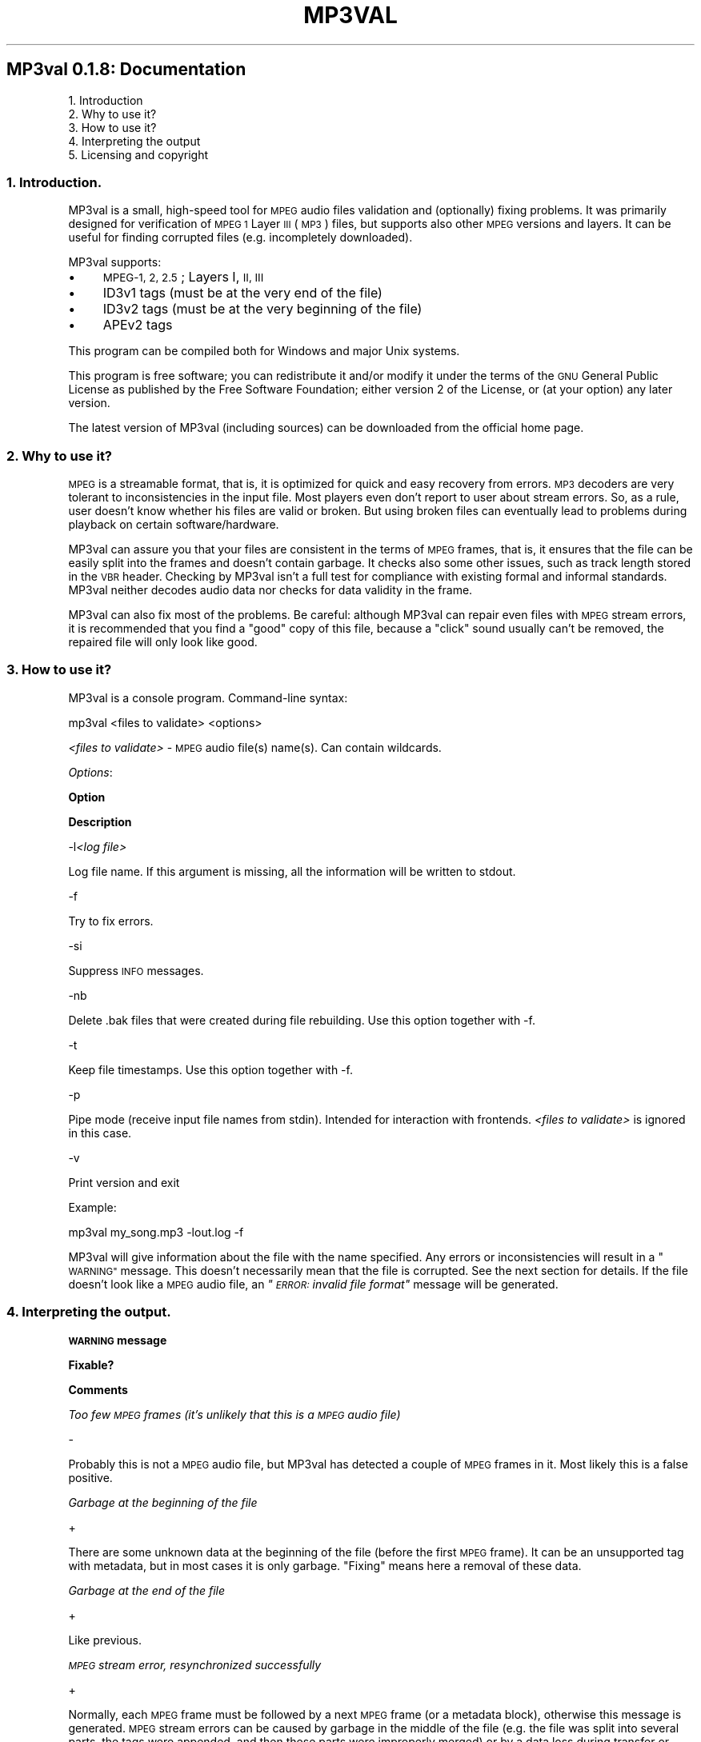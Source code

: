 .\" Automatically generated by Pod::Man 2.27 (Pod::Simple 3.28)
.\"
.\" Standard preamble:
.\" ========================================================================
.de Sp \" Vertical space (when we can't use .PP)
.if t .sp .5v
.if n .sp
..
.de Vb \" Begin verbatim text
.ft CW
.nf
.ne \\$1
..
.de Ve \" End verbatim text
.ft R
.fi
..
.\" Set up some character translations and predefined strings.  \*(-- will
.\" give an unbreakable dash, \*(PI will give pi, \*(L" will give a left
.\" double quote, and \*(R" will give a right double quote.  \*(C+ will
.\" give a nicer C++.  Capital omega is used to do unbreakable dashes and
.\" therefore won't be available.  \*(C` and \*(C' expand to `' in nroff,
.\" nothing in troff, for use with C<>.
.tr \(*W-
.ds C+ C\v'-.1v'\h'-1p'\s-2+\h'-1p'+\s0\v'.1v'\h'-1p'
.ie n \{\
.    ds -- \(*W-
.    ds PI pi
.    if (\n(.H=4u)&(1m=24u) .ds -- \(*W\h'-12u'\(*W\h'-12u'-\" diablo 10 pitch
.    if (\n(.H=4u)&(1m=20u) .ds -- \(*W\h'-12u'\(*W\h'-8u'-\"  diablo 12 pitch
.    ds L" ""
.    ds R" ""
.    ds C` ""
.    ds C' ""
'br\}
.el\{\
.    ds -- \|\(em\|
.    ds PI \(*p
.    ds L" ``
.    ds R" ''
.    ds C`
.    ds C'
'br\}
.\"
.\" Escape single quotes in literal strings from groff's Unicode transform.
.ie \n(.g .ds Aq \(aq
.el       .ds Aq '
.\"
.\" If the F register is turned on, we'll generate index entries on stderr for
.\" titles (.TH), headers (.SH), subsections (.SS), items (.Ip), and index
.\" entries marked with X<> in POD.  Of course, you'll have to process the
.\" output yourself in some meaningful fashion.
.\"
.\" Avoid warning from groff about undefined register 'F'.
.de IX
..
.nr rF 0
.if \n(.g .if rF .nr rF 1
.if (\n(rF:(\n(.g==0)) \{
.    if \nF \{
.        de IX
.        tm Index:\\$1\t\\n%\t"\\$2"
..
.        if !\nF==2 \{
.            nr % 0
.            nr F 2
.        \}
.    \}
.\}
.rr rF
.\"
.\" Accent mark definitions (@(#)ms.acc 1.5 88/02/08 SMI; from UCB 4.2).
.\" Fear.  Run.  Save yourself.  No user-serviceable parts.
.    \" fudge factors for nroff and troff
.if n \{\
.    ds #H 0
.    ds #V .8m
.    ds #F .3m
.    ds #[ \f1
.    ds #] \fP
.\}
.if t \{\
.    ds #H ((1u-(\\\\n(.fu%2u))*.13m)
.    ds #V .6m
.    ds #F 0
.    ds #[ \&
.    ds #] \&
.\}
.    \" simple accents for nroff and troff
.if n \{\
.    ds ' \&
.    ds ` \&
.    ds ^ \&
.    ds , \&
.    ds ~ ~
.    ds /
.\}
.if t \{\
.    ds ' \\k:\h'-(\\n(.wu*8/10-\*(#H)'\'\h"|\\n:u"
.    ds ` \\k:\h'-(\\n(.wu*8/10-\*(#H)'\`\h'|\\n:u'
.    ds ^ \\k:\h'-(\\n(.wu*10/11-\*(#H)'^\h'|\\n:u'
.    ds , \\k:\h'-(\\n(.wu*8/10)',\h'|\\n:u'
.    ds ~ \\k:\h'-(\\n(.wu-\*(#H-.1m)'~\h'|\\n:u'
.    ds / \\k:\h'-(\\n(.wu*8/10-\*(#H)'\z\(sl\h'|\\n:u'
.\}
.    \" troff and (daisy-wheel) nroff accents
.ds : \\k:\h'-(\\n(.wu*8/10-\*(#H+.1m+\*(#F)'\v'-\*(#V'\z.\h'.2m+\*(#F'.\h'|\\n:u'\v'\*(#V'
.ds 8 \h'\*(#H'\(*b\h'-\*(#H'
.ds o \\k:\h'-(\\n(.wu+\w'\(de'u-\*(#H)/2u'\v'-.3n'\*(#[\z\(de\v'.3n'\h'|\\n:u'\*(#]
.ds d- \h'\*(#H'\(pd\h'-\w'~'u'\v'-.25m'\f2\(hy\fP\v'.25m'\h'-\*(#H'
.ds D- D\\k:\h'-\w'D'u'\v'-.11m'\z\(hy\v'.11m'\h'|\\n:u'
.ds th \*(#[\v'.3m'\s+1I\s-1\v'-.3m'\h'-(\w'I'u*2/3)'\s-1o\s+1\*(#]
.ds Th \*(#[\s+2I\s-2\h'-\w'I'u*3/5'\v'-.3m'o\v'.3m'\*(#]
.ds ae a\h'-(\w'a'u*4/10)'e
.ds Ae A\h'-(\w'A'u*4/10)'E
.    \" corrections for vroff
.if v .ds ~ \\k:\h'-(\\n(.wu*9/10-\*(#H)'\s-2\u~\d\s+2\h'|\\n:u'
.if v .ds ^ \\k:\h'-(\\n(.wu*10/11-\*(#H)'\v'-.4m'^\v'.4m'\h'|\\n:u'
.    \" for low resolution devices (crt and lpr)
.if \n(.H>23 .if \n(.V>19 \
\{\
.    ds : e
.    ds 8 ss
.    ds o a
.    ds d- d\h'-1'\(ga
.    ds D- D\h'-1'\(hy
.    ds th \o'bp'
.    ds Th \o'LP'
.    ds ae ae
.    ds Ae AE
.\}
.rm #[ #] #H #V #F C
.\" ========================================================================
.\"
.IX Title "MP3VAL 1"
.TH MP3VAL 1 "2014-09-22" "0.1.8" "SlackBuilds.org"
.\" For nroff, turn off justification.  Always turn off hyphenation; it makes
.\" way too many mistakes in technical documents.
.if n .ad l
.nh
.SH "MP3val 0.1.8: Documentation"
.IX Header "MP3val 0.1.8: Documentation"
.IP "1. Introduction" 4
.IX Item "1. Introduction"
.PD 0
.IP "2. Why to use it?" 4
.IX Item "2. Why to use it?"
.IP "3. How to use it?" 4
.IX Item "3. How to use it?"
.IP "4. Interpreting the output" 4
.IX Item "4. Interpreting the output"
.IP "5. Licensing and copyright" 4
.IX Item "5. Licensing and copyright"
.PD
.SS "1. Introduction."
.IX Subsection "1. Introduction."
MP3val is a small, high-speed tool for \s-1MPEG\s0 audio files validation and
(optionally) fixing problems. It was primarily designed for
verification of \s-1MPEG 1\s0 Layer \s-1III \s0(\s-1MP3\s0) files, but supports also other
\&\s-1MPEG\s0 versions and layers. It can be useful for finding corrupted files
(e.g. incompletely downloaded).
.PP
MP3val supports:
.IP "\(bu" 4
\&\s-1MPEG\-1, 2, 2.5\s0; Layers I, \s-1II, III\s0
.IP "\(bu" 4
ID3v1 tags (must be at the very end of the file)
.IP "\(bu" 4
ID3v2 tags (must be at the very beginning of the file)
.IP "\(bu" 4
APEv2 tags
.PP
This program can be compiled both for Windows and major Unix systems.
.PP
This program is free software; you can redistribute it and/or modify it
under the terms of the \s-1GNU\s0 General Public License as published by the
Free Software Foundation; either version 2 of the License, or (at your
option) any later version.
.PP
The latest version of MP3val (including sources) can be downloaded from
the official home page.
.SS "2. Why to use it?"
.IX Subsection "2. Why to use it?"
\&\s-1MPEG\s0 is a streamable format, that is, it is optimized for quick and
easy recovery from errors. \s-1MP3\s0 decoders are very tolerant to
inconsistencies in the input file. Most players even don't report to
user about stream errors. So, as a rule, user doesn't know whether his
files are valid or broken. But using broken files can eventually lead
to problems during playback on certain software/hardware.
.PP
MP3val can assure you that your files are consistent in the terms of
\&\s-1MPEG\s0 frames, that is, it ensures that the file can be easily split into
the frames and doesn't contain garbage. It checks also some other
issues, such as track length stored in the \s-1VBR\s0 header. Checking by
MP3val isn't a full test for compliance with existing formal and
informal standards. MP3val neither decodes audio data nor checks for
data validity in the frame.
.PP
MP3val can also fix most of the problems. Be careful: although MP3val
can repair even files with \s-1MPEG\s0 stream errors, it is recommended that
you find a \*(L"good\*(R" copy of this file, because a \*(L"click\*(R" sound usually
can't be removed, the repaired file will only look like good.
.SS "3. How to use it?"
.IX Subsection "3. How to use it?"
MP3val is a console program. Command-line syntax:
.PP
.Vb 1
\&        mp3val <files to validate> <options>
.Ve
.PP
\&\fI<files to validate>\fR \- \s-1MPEG\s0 audio file(s) name(s). Can
contain wildcards.
.PP
\&\fIOptions\fR:
.PP
\&\fBOption\fR
.PP
\&\fBDescription\fR
.PP
\&\-l\fI<log file>\fR
.PP
Log file name. If this argument is missing, all the information will be
written to stdout.
.PP
\&\-f
.PP
Try to fix errors.
.PP
\&\-si
.PP
Suppress \s-1INFO\s0 messages.
.PP
\&\-nb
.PP
Delete .bak files that were created during file rebuilding. Use this
option together with \-f.
.PP
\&\-t
.PP
Keep file timestamps. Use this option together with \-f.
.PP
\&\-p
.PP
Pipe mode (receive input file names from stdin). Intended for
interaction with frontends. \fI<files to validate>\fR is ignored
in this case.
.PP
\&\-v
.PP
Print version and exit
.PP
Example:
.PP
.Vb 1
\&        mp3val my_song.mp3 \-lout.log \-f
.Ve
.PP
MP3val will give information about the file with the name specified.
Any errors or inconsistencies will result in a \*(L"\s-1WARNING\*(R"\s0 message. This
doesn't necessarily mean that the file is corrupted. See the next
section for details. If the file doesn't look like a \s-1MPEG\s0 audio file,
an \fI\*(L"\s-1ERROR:\s0 invalid file format\*(R"\fR message will be generated.
.SS "4. Interpreting the output."
.IX Subsection "4. Interpreting the output."
\&\fB\s-1WARNING\s0 message\fR
.PP
\&\fBFixable?\fR
.PP
\&\fBComments\fR
.PP
\&\fIToo few \s-1MPEG\s0 frames (it's unlikely that this is a \s-1MPEG\s0 audio file)\fR
.PP
\&\-
.PP
Probably this is not a \s-1MPEG\s0 audio file, but MP3val has detected a
couple of \s-1MPEG\s0 frames in it. Most likely this is a false positive.
.PP
\&\fIGarbage at the beginning of the file\fR
.PP
+
.PP
There are some unknown data at the beginning of the file (before the
first \s-1MPEG\s0 frame). It can be an unsupported tag with metadata, but in
most cases it is only garbage. \*(L"Fixing\*(R" means here a removal of these
data.
.PP
\&\fIGarbage at the end of the file\fR
.PP
+
.PP
Like previous.
.PP
\&\fI\s-1MPEG\s0 stream error, resynchronized successfully\fR
.PP
+
.PP
Normally, each \s-1MPEG\s0 frame must be followed by a next \s-1MPEG\s0 frame (or a
metadata block), otherwise this message is generated. \s-1MPEG\s0 stream
errors can be caused by garbage in the middle of the file (e.g. the
file was split into several parts, the tags were appended, and then
these parts were improperly merged) or by a data loss during transfer
or storage. Note that \*(L"fixing\*(R" this error will remove garbage, but in
most cases \*(L"fixed\*(R" file will not sound better, that's why it is
strongly recommended to find a \*(L"good\*(R" copy of the file.
.PP
\&\fIThis is a \s-1RIFF\s0 file, not \s-1MPEG\s0 stream\fR
.PP
+
.PP
A common way for storing a \s-1MPEG\s0 audio file is simply to write \s-1MPEG\s0
frames one-by-one. \s-1MP1/MP2/MP3\s0 files are organized so. \s-1MPEG\s0 audio data
can also be encapsulated in the \s-1RIFF\s0 container (better known as \s-1WAV\s0
file). The \s-1RIFF\s0 container shouldn't be used unless the file has \*(L"\s-1WAV\*(R"\s0
extension.
.PP
\&\fIIt seems that file is truncated or there is garbage at the end of the
file\fR
.PP
+
.PP
This message is generated when the length of the last frame (according
to its header) is greater than the amount of data from its beginning to
the end of the file. As a rule, it means that the file was truncated,
however, there can be garbage at its end. \*(L"Fixing\*(R" means here a removal
of the last frame.
.PP
\&\fIWrong number of \s-1MPEG\s0 frames specified in Xing header\fR
.PP
+
.PP
\&\s-1MPEG\s0 audio files don't have any special header, each frame has its own
header instead. However, it can cause problems when \*(L"seeking\*(R" in
variable bitrate files, because a decoder can't determine the exact
place in the file corresponding to the selected time. That's why a \*(L"\s-1VBR\s0
header\*(R" is sometimes included in the first \s-1MPEG\s0 frame. This message is
generated if this header contains false information about the total
number of \s-1MPEG\s0 frames.
.PP
\&\fIWrong number of \s-1MPEG\s0 data bytes specified in Xing header\fR
.PP
+
.PP
This message is generated when the Xing header contains false
information about the total size of \s-1MPEG\s0 data in the file. See the
previous message.
.PP
\&\fIWrong number of \s-1MPEG\s0 frames specified in \s-1VBRI\s0 header\fR
.PP
+
.PP
Like with Xing header. \s-1VBRI\s0 is the other way to store \s-1VBR\s0 information
in the first \s-1MPEG\s0 frame, but it seems to be used much more rarely.
.PP
\&\fIWrong number of \s-1MPEG\s0 data bytes specified in \s-1VBRI\s0 header\fR
.PP
+
.PP
Like with Xing header. \s-1VBRI\s0 is the other way to store \s-1VBR\s0 information
in the first \s-1MPEG\s0 frame, but it seems to be used much more rarely.
.PP
\&\fI\s-1VBR\s0 detected, but no \s-1VBR\s0 header is present. Seeking may not work
properly\fR
.PP
\&\-
.PP
Files encoded with \s-1VBR\s0 should have a \s-1VBR\s0 header (either Xing or \s-1VBRI\s0),
otherwise seeking can be broken. This will be fixable in the future
versions.
.PP
\&\fIWrong \s-1CRC\s0 in ... frames\fR
.PP
+
.PP
Some frames in the file are protected by \s-1CRC,\s0 but the checksum is
wrong. It means that either the file was encoded or processed by broken
software, or it was broken during storage or transmission. MP3val
reports a number of frames with incorrect \s-1CRC,\s0 which can be used as a
hint (if this number equals or is about the total number of frames,
then it's likely due to a bad encoder). Note that only a minority of
files is protected by \s-1CRC.\s0
.PP
\&\fINon-layer-III frame encountered\fR
.PP
\&\-
.PP
MP3val was primarily designed for \s-1MP3\s0 files. That's why it warns about
\&\s-1MPEG\s0 frames with layers other than \s-1III.\s0 If it is an \s-1MP2\s0 or \s-1MP1\s0 file,
this warning should be ignored. If you want to fix this issue, you
should reencode the file.
.PP
\&\fIDifferent \s-1MPEG\s0 versions or layers in one file\fR
.PP
\&\-
.PP
Mixing different \s-1MPEG\s0 versions and/or layers in one file is not very
good. As in the previous case, this issue can be fixed only by
reencoding.
.PP
\&\fISeveral APEv2 tags in one file\fR
.PP
+
.PP
Normally there would be only one APEv2 tag in the file.
.PP
\&\fINo supported tags in the file\fR
.PP
\&\-
.PP
This is only a warning. It's a good practice to store metadata in tags.
.SS "5. Licensing and copyright"
.IX Subsection "5. Licensing and copyright"
Copyright (c) 2005\-2009 by Alexey Kuznetsov (ring0) and Eugen Tikhonov
(jetsys).
.PP
This program is free software; you can redistribute it and/or modify it
under the terms of the \s-1GNU\s0 General Public License as published by the
Free Software Foundation; either version 2 of the License, or (at your
option) any later version.
.PP
Contacts: mp3val at ring0 dot pp dot ru
